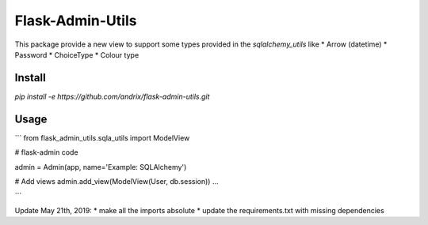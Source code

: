 Flask-Admin-Utils
=================

This package provide a new view to support some types provided in the `sqlalchemy_utils` like
* Arrow (datetime)
* Password
* ChoiceType
* Colour type

Install
-------

`pip install -e https://github.com/andrix/flask-admin-utils.git`

Usage
-----

```
from flask_admin_utils.sqla_utils import ModelView

# flask-admin code

admin = Admin(app, name='Example: SQLAlchemy')

# Add views
admin.add_view(ModelView(User, db.session))
...

```

Update May 21th, 2019: 
* make all the imports absolute
* update the requirements.txt with missing dependencies
